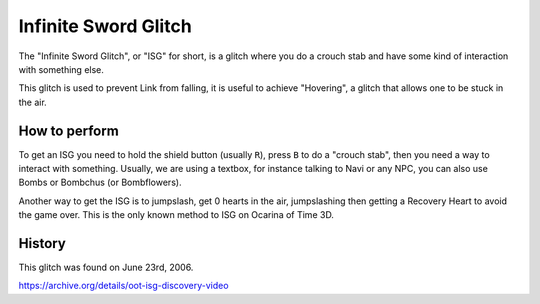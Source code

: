 Infinite Sword Glitch
========================

The "Infinite Sword Glitch", or "ISG" for short, is a glitch where you do a crouch stab and have some kind of interaction with something else.

This glitch is used to prevent Link from falling, it is useful to achieve "Hovering", a glitch that allows one to be stuck in the air.

How to perform
-----------------

To get an ISG you need to hold the shield button (usually ``R``), press ``B`` to do a "crouch stab", then you need a way to interact with something.
Usually, we are using a textbox, for instance talking to Navi or any NPC, you can also use Bombs or Bombchus (or Bombflowers).

Another way to get the ISG is to jumpslash, get 0 hearts in the air, jumpslashing then getting a Recovery Heart to avoid the game over.
This is the only known method to ISG on Ocarina of Time 3D.

History
----------

This glitch was found on June 23rd, 2006.

https://archive.org/details/oot-isg-discovery-video
